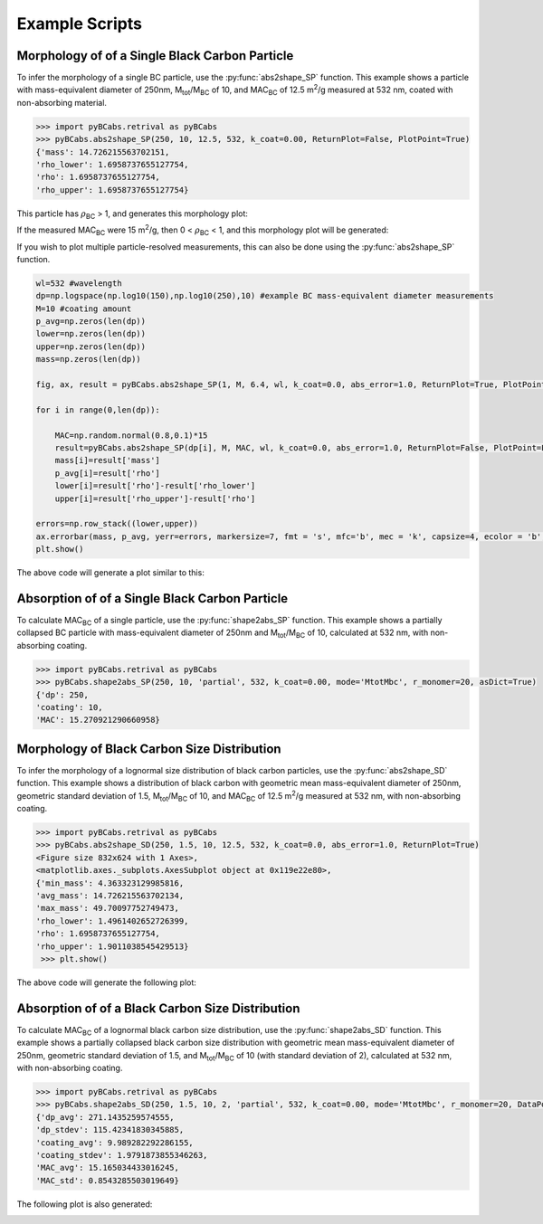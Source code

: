 .. highlight:: python

Example Scripts
======================================

Morphology of of a Single Black Carbon Particle
-------------------------------------------------

To infer the morphology of a single BC particle, use the :py:func:`abs2shape_SP` function. This example shows a particle with mass-equivalent diameter of 250nm, M\ :sub:`tot`/M\ :sub:`BC` of 10, and MAC\ :sub:`BC` of 12.5 m\ :sup:`2`/g measured at 532 nm, coated with non-absorbing material.

.. code-block:: pycon
   
   >>> import pyBCabs.retrival as pyBCabs
   >>> pyBCabs.abs2shape_SP(250, 10, 12.5, 532, k_coat=0.00, ReturnPlot=False, PlotPoint=True)
   {'mass': 14.726215563702151,
   'rho_lower': 1.6958737655127754,
   'rho': 1.6958737655127754,
   'rho_upper': 1.6958737655127754}

This particle has :math:`{\rho}`\ :sub:`BC` > 1, and generates this morphology plot:

.. image:: images/ex1a.png

If the measured MAC\ :sub:`BC` were 15 m\ :sup:`2`/g, then 0 < :math:`{\rho}`\ :sub:`BC` < 1, and this morphology plot will be generated:

.. image:: images/ex1b.png

If you wish to plot multiple particle-resolved measurements, this can also be done using the :py:func:`abs2shape_SP` function. 

.. code-block:: pycon
   
   wl=532 #wavelength
   dp=np.logspace(np.log10(150),np.log10(250),10) #example BC mass-equivalent diameter measurements
   M=10 #coating amount
   p_avg=np.zeros(len(dp))
   lower=np.zeros(len(dp))
   upper=np.zeros(len(dp))
   mass=np.zeros(len(dp))
        
   fig, ax, result = pyBCabs.abs2shape_SP(1, M, 6.4, wl, k_coat=0.0, abs_error=1.0, ReturnPlot=True, PlotPoint=False)
    
   for i in range(0,len(dp)):
        
       MAC=np.random.normal(0.8,0.1)*15
       result=pyBCabs.abs2shape_SP(dp[i], M, MAC, wl, k_coat=0.0, abs_error=1.0, ReturnPlot=False, PlotPoint=False)
       mass[i]=result['mass']
       p_avg[i]=result['rho']
       lower[i]=result['rho']-result['rho_lower']
       upper[i]=result['rho_upper']-result['rho']

   errors=np.row_stack((lower,upper))
   ax.errorbar(mass, p_avg, yerr=errors, markersize=7, fmt = 's', mfc='b', mec = 'k', capsize=4, ecolor = 'b', elinewidth=1.5, mew=1.5)
   plt.show()
    
The above code will generate a plot similar to this:

.. image:: images/ex1c.png

Absorption of of a Single Black Carbon Particle
-----------------------------------------

To calculate MAC\ :sub:`BC` of a single particle, use the :py:func:`shape2abs_SP` function. This example shows a partially collapsed BC particle with mass-equivalent diameter of 250nm and M\ :sub:`tot`/M\ :sub:`BC` of 10, calculated at 532 nm, with non-absorbing coating.

.. code-block:: pycon
   
   >>> import pyBCabs.retrival as pyBCabs
   >>> pyBCabs.shape2abs_SP(250, 10, 'partial', 532, k_coat=0.00, mode='MtotMbc', r_monomer=20, asDict=True)
   {'dp': 250,
   'coating': 10,
   'MAC': 15.270921290660958}
   
Morphology of Black Carbon Size Distribution
-------------------------------------------------

To infer the morphology of a lognormal size distribution of black carbon particles, use the :py:func:`abs2shape_SD` function. This example shows a distribution of black carbon with geometric mean mass-equivalent diameter of 250nm, geometric standard deviation of 1.5, M\ :sub:`tot`/M\ :sub:`BC` of 10, and MAC\ :sub:`BC` of 12.5 m\ :sup:`2`/g measured at 532 nm, with non-absorbing coating. 
   
.. code-block:: pycon
   
   >>> import pyBCabs.retrival as pyBCabs
   >>> pyBCabs.abs2shape_SD(250, 1.5, 10, 12.5, 532, k_coat=0.0, abs_error=1.0, ReturnPlot=True)
   <Figure size 832x624 with 1 Axes>, 
   <matplotlib.axes._subplots.AxesSubplot object at 0x119e22e80>, 
   {'min_mass': 4.363323129985816, 
   'avg_mass': 14.726215563702134, 
   'max_mass': 49.70097752749473, 
   'rho_lower': 1.4961402652726399, 
   'rho': 1.6958737655127754, 
   'rho_upper': 1.9011038545429513}
    >>> plt.show()
    
The above code will generate the following plot:

.. image:: images/ex2.png

Absorption of of a Black Carbon Size Distribution
-----------------------------------------

To calculate MAC\ :sub:`BC` of a lognormal black carbon size distribution, use the :py:func:`shape2abs_SD` function. This example shows a partially collapsed black carbon size distribution with geometric mean mass-equivalent diameter of 250nm, geometric standard deviation of 1.5, and M\ :sub:`tot`/M\ :sub:`BC` of 10 (with standard deviation of 2), calculated at 532 nm, with non-absorbing coating.

.. code-block:: pycon
   
   >>> import pyBCabs.retrival as pyBCabs
   >>> pyBCabs.shape2abs_SD(250, 1.5, 10, 2, 'partial', 532, k_coat=0.00, mode='MtotMbc', r_monomer=20, DataPoints=False, ShowPlots=True)
   {'dp_avg': 271.1435259574555, 
   'dp_stdev': 115.42341830345885, 
   'coating_avg': 9.989282292286155, 
   'coating_stdev': 1.9791873855346263, 
   'MAC_avg': 15.165034433016245, 
   'MAC_std': 0.8543285503019649}
   
The following plot is also generated:

.. image:: images/ex4.png
